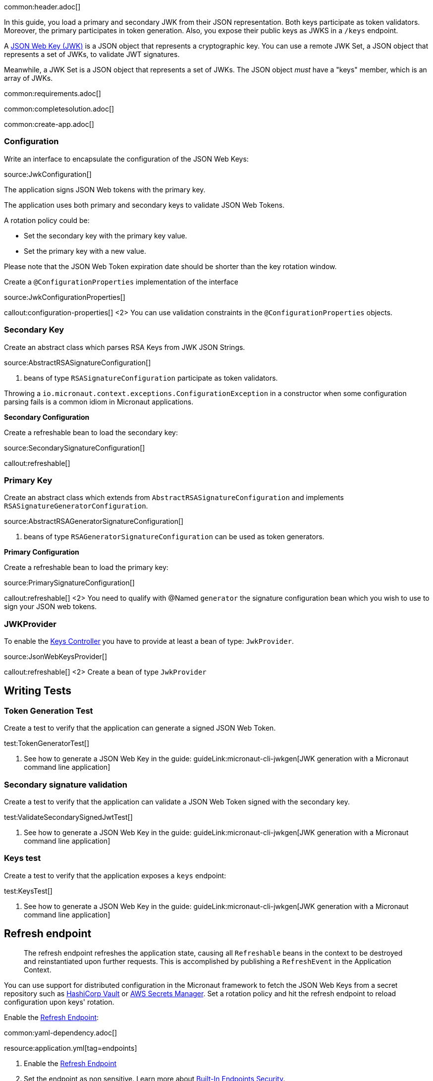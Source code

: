 common:header.adoc[]

In this guide, you load a primary and secondary JWK from their JSON representation. Both keys participate as token validators. Moreover, the primary participates in token generation. Also, you expose their public keys as JWKS in a `/keys` endpoint.

A https://tools.ietf.org/html/rfc7517[JSON Web Key (JWK)] is a JSON object that represents a cryptographic key. You can use a remote JWK Set, a JSON object that represents a set of JWKs, to validate JWT signatures.

Meanwhile, a JWK Set is a JSON object that represents a set of JWKs. The JSON object _must_ have a "keys" member, which is an array of JWKs.

common:requirements.adoc[]

common:completesolution.adoc[]

common:create-app.adoc[]

=== Configuration

Write an interface to encapsulate the configuration of the JSON Web Keys:

source:JwkConfiguration[]

The application signs JSON Web tokens with the primary key.

The application uses both primary and secondary keys to validate JSON Web Tokens.

A rotation policy could be:

- Set the secondary key with the primary key value.
- Set the primary key with a new value.

Please note that the JSON Web Token expiration date should be shorter than the key rotation window.

Create a `@ConfigurationProperties` implementation of the interface

source:JwkConfigurationProperties[]

callout:configuration-properties[]
<2> You can use validation constraints in the `@ConfigurationProperties` objects.

=== Secondary Key

Create an abstract class which parses RSA Keys from JWK JSON Strings.

source:AbstractRSASignatureConfiguration[]

<1> beans of type `RSASignatureConfiguration` participate as token validators.

Throwing a `io.micronaut.context.exceptions.ConfigurationException` in a constructor when some configuration parsing fails is a common idiom in Micronaut applications.

**Secondary Configuration**

Create a refreshable bean to load the secondary key:

source:SecondarySignatureConfiguration[]

callout:refreshable[]

=== Primary Key

Create an abstract class which extends from `AbstractRSASignatureConfiguration` and implements `RSASignatureGeneratorConfiguration`.

source:AbstractRSAGeneratorSignatureConfiguration[]

<1> beans of type `RSAGeneratorSignatureConfiguration` can be used as token generators.

**Primary Configuration**

Create a refreshable bean to load the primary key:

source:PrimarySignatureConfiguration[]

callout:refreshable[]
<2> You need to qualify with @Named `generator` the signature configuration bean which you wish to use to sign your JSON web tokens.

=== JWKProvider

To enable the https://micronaut-projects.github.io/micronaut-security/latest/guide/#keys[Keys Controller] you have to provide at least a bean of type: `JwkProvider`.

source:JsonWebKeysProvider[]

callout:refreshable[]
<2> Create a bean of type `JwkProvider`

== Writing Tests

=== Token Generation Test

Create a test to verify that the application can generate a signed JSON Web Token.

test:TokenGeneratorTest[]

<1> See how to generate a JSON Web Key in the guide: guideLink:micronaut-cli-jwkgen[JWK generation with a Micronaut command line application]

=== Secondary signature validation

Create a test to verify that the application can validate a JSON Web Token signed with the secondary key.

test:ValidateSecondarySignedJwtTest[]

<1> See how to generate a JSON Web Key in the guide: guideLink:micronaut-cli-jwkgen[JWK generation with a Micronaut command line application]

=== Keys test

Create a test to verify that the application exposes a `keys` endpoint:

test:KeysTest[]

<1> See how to generate a JSON Web Key in the guide: guideLink:micronaut-cli-jwkgen[JWK generation with a Micronaut command line application]

== Refresh endpoint

> The refresh endpoint refreshes the application state, causing all `Refreshable` beans in the context to be destroyed and reinstantiated upon further requests. This is accomplished by publishing a `RefreshEvent` in the Application Context.

You can use support for distributed configuration in the Micronaut framework to fetch the JSON Web Keys from a secret repository such as https://docs.micronaut.io/latest/guide/#distributedConfigurationVault[HashiCorp Vault] or https://micronaut-projects.github.io/micronaut-aws/latest/guide/#distributedconfigurationsecretsmanager[AWS Secrets Manager]. Set a rotation policy and hit the refresh endpoint to reload configuration upon keys' rotation.

Enable the https://docs.micronaut.io/latest/guide/#refreshEndpoint[Refresh Endpoint]:

common:yaml-dependency.adoc[]

resource:application.yml[tag=endpoints]

<1> Enable the https://docs.micronaut.io/latest/guide/#refreshEndpoint[Refresh Endpoint]
<2> Set the endpoint as non sensitive. Learn more about https://micronaut-projects.github.io/micronaut-security/latest/guide/#builtInEndpointsAccess[Built-In Endpoints Security].

common:testApp.adoc[]

common:runapp.adoc[]

== Invoke the keys endpoint

Create two environment variables with Json Web Keys
[source,bash]
----
export JWK_PRIMARY="{\"p\":\"_OZyH1Mk3wR0oXw1C31t4kWOcaHFB6Njro1cYx52REnPiznn_JTtwvlAMpvV6LVCIZPgKMzdIEMY1gYs1LsO-5IFqWwegXmYJ0iKXbRrZshfWBCzRLK3QK5fER1le1XUBDhtDk7KIW_Xg-SZF4pf_LUEVKMnyUpspGI5F77jlJ8\",\"kty\":\"RSA\",\"q\":\"s9wvl7z8vkHQvo9xOUp-z0a2Z7LFBDil2uIjPh1FQzs34gFXH8dQPRox83TuN5d4KzdLPqQNQAfMXU9_KmxihNb_qDQahYugeELmcem04munxXqBdyZqWhWCy5YmujYqn44irwvoTbw6_RkMqjCmINPTPadptlPivsZ6RhKn8zk\",\"d\":\"ok3wmhOy8NZEHAotnFiH6ecFD6xf_9x33_fMRkqa3_KE8NZM7vmvNgElox2UvcP_2K5E7jOdL2XQdJCTIW3Qlj66yE2a84SYlbvxIc4hDrIog0XNt4FhavvshxxUIfDQo6Q8qXDR5v7nwt6SCopYC3t3KVRdJh08GzKoVxysd7afJjxXxx178gY29uMRqnwxFN1OGnWaiBr-xGKb1frJ6jOI1zvuuCaljZ4aZjc9vOR4y9ZmobgrzkMFnpDAmQZ7MWcVMyodRMOA2dEOckywPhg-dIVNiVIqzJqe5Yg1ilNookjwtqj2TpNU7Z9gPqzYB73PmQ2p5LMDheAPxcOmEQ\",\"e\":\"AQAB\",\"use\":\"sig\",\"kid\":\"e3be37177a7c42bcbadd7cc63715f216\",\"qi\":\"r--nAtaYPAgJq_8R1-kynpd53E17n-loDUgtVWBCx_RmdORX4Auilv1S83dD1mbcnYCbV_LmxiEjOiz-4gS_E0qVGqakAqQrO1hVUvJa_Y2uftDgwFmuJNGbpRU-K4Td_uUzdm48za8yJCgOdYsWp6PNMCcmQgiInzkR3XYV83I\",\"dp\":\"oQUcvmMSw8gzdin-IB2xW_MLecAVEgLu0dGBdD6N8HbKZQvub_xm0dAfFtnvvWXDAFwFyhR96i-uXX67Bos_Q9-6KSAE4E0KGmDucDESfPOw-QJREbl0QgOD1gLQfVGtVy6SCR0TR2zNXFWtP7bD3MNoSXdEOr5fI97CGSNaBWM\",\"alg\":\"RS256\",\"dq\":\"DM-WJDy10-dkMu6MpgQEXEcxHtnA5rgSODD7SaVUFaHWLSbjScQslu2SuUCO5y7GxG0_0spklzb2-356FE98BPI7a4Oqj_COEYLSXzLCS45XeN1s80utL5Vwp4eeYo0RJCQ_nDBA76iEmxp5qHWmn5f25-FQykfXUrdYZj1V8SE\",\"n\":\"sa6m2i-iNvj6ZSTdSHZaBrnv6DId4AqAXhOyl0yA5fNWYe6r51h24SXqk7DsGYHHh74ii74tP1lTpmy6RD67tCK-tbN-d6yc4Z6FfM8R83v2QZUfaAixgHGtw0n2toqsiHf6EloDV-B8q4GYyKDD6cLecoaIuTmMBTY3kts59U2t9W10YoLGsmFqLSz8qNF5HkahzB6_--2DiBfVGUKAXHC-SICGZCi-8efOetv6pt9vFiWEgwU_DgjRNYzLFt1SEmbGFUU4kbjQ7tNTMkHfzfwcT6qLt4kVKy2FNYsEMk24keWtCvW_RyO_fisZc0W9smX7WtYjEXhcAjDeqHgEZw\"}"
export JWK_SECONDARY="{\"p\":\"4qJ9RNlu6SuDT_MLArfzimvKEwmet_j12Z9EQeb5nMjZIOHTcWw__duebUytfWwxsRHhtSVXeMt-EryQAOulm2p1bfiVuparq93z9P5cPnb0oArFaw3eFNFEmX5U-lY8PzUTTsFxO4aVQYAKXD6DP7p5uPzuwpHFuNc71nNIXZE\",\"kty\":\"RSA\",\"q\":\"v4OhkWMbS_nq77HFanwZAT_obfJuQfOFOQBORL4ATAHGUXm2y4YqLNExZs7Wj1MA_6ya6Y00s2JBM7fWq_fPe4d9xo5aGrPdcp0G8W21kkfh9vuVPlHVQTgSP7FQ9qahvXxNwK_11yNr3p1HBmScJ5mHlMBpIJsFcvHA-uXe0Ps\",\"d\":\"EunrjnQ1-jJPSCrt2L94PUpDrakup8a4pXys52YSkJY-W6XidM0roOS6kr06P3G6VQgc6AL_BkvTQ_XS0oXHbXVprDQ5Syam5p9oxHBhhW_vSqIMgUOfm28uyB3Mtw9rBxdUxW3yElHioaR8a-exYhhyVXb1QEhxL_rcnthmhAkM2NcHi2UnxGKFTsC0abQ2MuQc1OAuW5veDiIF2hfdC41qE0_d8vB6FDWbblgUpbwB6uSZaViPs15Buq2oX9dCCw54-PgzkfehDt7lyqgupktbV1psnVVhL86shzt4QFnhd3k7VpFbjCNFtiJTrufV-XBWT0pl2w3VR9wrHJ1bYQ\",\"e\":\"AQAB\",\"use\":\"sig\",\"kid\":\"0794e938379540dc8eaa559508524a79\",\"qi\":\"jy-TNyXVy_44_n4KGAwIbZO2C4r6uNWuEdehBfQKkPhiP90myG1KZVfOoKNOK9bCv2mvZJcBz4c1ArElgpuSCV4-KFac1ZzQo_ic5aoIej8Qa80y2ogc-_Yv6_ZLHC1S76M-lm4jayk2-rvuBpy2pUvHbW6Srhs_szwz7ZfSkLg\",\"dp\":\"ApqdV9ortRAj7Ro8ySY17SQ56SgWI8T_hiWXUi6GNa_1FrShik8VGSSZ2GWmJKfGlmM_NaadL60e4LY77VbHy1ZYzQ-rIL60cEAXmnwFsU4Kl4AoLoe1QoX5BM53yXyOKqfAdgow898i_eKru82YEnZhCagWUjP8kpgefuNKNJE\",\"alg\":\"RS256\",\"dq\":\"bFF78WoXh0pMCdQHL2oPDnjh8kWa_OxKHmpA2nqIWnTqgSyRKd2xPvX2tgooqpmsx-8NEymNdCQPcrv4y_z2OgzxI3tiFRZEGs4bnjOJ7bmAYZv71mqcbi3TjHiyrT6j3jNPGrurFUpweVGFWWVQOMmKOKT3ELz9QPzhREb9Vj8\",\"n\":\"qYvDpV8DRU5hx9eXpE4Ms8nUXicEwrxUUz5gb5gkXpIeY82mqfQKKCP6PSFnkKYtRFTOUSm9cgGGfOd7O4NFsIsxLwXCj34X7ORr19eXKBLvG3bZJLxqRlbYuQshDMkQOui1sDBxvYnj5p4iHne6l2btH5grHOCShUWG-bKps5Y8bKNHod1pIOOBabVCmn3sUVUkZw8nyXkQqZbv-c8x6z0TEfhNOPOIt2AmmlNgrE_8g7-dnCvqfJnhv0c7qkOJzsb7OMmvVwsQNiM59D6uaWZr-vdANo6NggiZmCKUS3tpUvdXW7ec9WMPJWhrVEkRcbWXQnZ_C7pXFrz7rLeNKw\"}"
----

Invoke the `/keys` endpoint:

[source, bash]
----
curl -i localhost:8080/keys
----

[source]
----
HTTP/1.1 200 OK
Date: Mon, 7 Jun 2021 14:42:42 GMT
content-type: application/json
content-length: 892
connection: keep-alive

{"keys":[{"kty":"RSA","e":"AQAB","use":"sig","kid":"e3be37177a7c42bcbadd7cc63715f216","alg":"RS256","n":"sa6m2i-iNvj6ZSTdSHZaBrnv6DId4AqAXhOyl0yA5fNWYe6r51h24SXqk7DsGYHHh74ii74tP1lTpmy6RD67tCK-tbN-d6yc4Z6FfM8R83v2QZUfaAixgHGtw0n2toqsiHf6EloDV-B8q4GYyKDD6cLecoaIuTmMBTY3kts59U2t9W10YoLGsmFqLSz8qNF5HkahzB6_--2DiBfVGUKAXHC-SICGZCi-8efOetv6pt9vFiWEgwU_DgjRNYzLFt1SEmbGFUU4kbjQ7tNTMkHfzfwcT6qLt4kVKy2FNYsEMk24keWtCvW_RyO_fisZc0W9smX7WtYjEXhcAjDeqHgEZw"},{"kty":"RSA","e":"AQAB","use":"sig","kid":"0794e938379540dc8eaa559508524a79","alg":"RS256","n":"qYvDpV8DRU5hx9eXpE4Ms8nUXicEwrxUUz5gb5gkXpIeY82mqfQKKCP6PSFnkKYtRFTOUSm9cgGGfOd7O4NFsIsxLwXCj34X7ORr19eXKBLvG3bZJLxqRlbYuQshDMkQOui1sDBxvYnj5p4iHne6l2btH5grHOCShUWG-bKps5Y8bKNHod1pIOOBabVCmn3sUVUkZw8nyXkQqZbv-c8x6z0TEfhNOPOIt2AmmlNgrE_8g7-dnCvqfJnhv0c7qkOJzsb7OMmvVwsQNiM59D6uaWZr-vdANo6NggiZmCKUS3tpUvdXW7ec9WMPJWhrVEkRcbWXQnZ_C7pXFrz7rLeNKw"}]}
----

common:graal-with-plugins.adoc[]

:exclude-for-languages:groovy

Invoke the `keys` endpoint as described in the previous section

:exclude-for-languages:

common:next.adoc[]

Read more about https://micronaut-projects.github.io/micronaut-security/latest/guide/[Micronaut Security].

Check out the guide guideLink:micronaut-cli-jwkgen[JWK Generation with a Micronaut Command Line Application].

common:helpWithMicronaut.adoc[]
